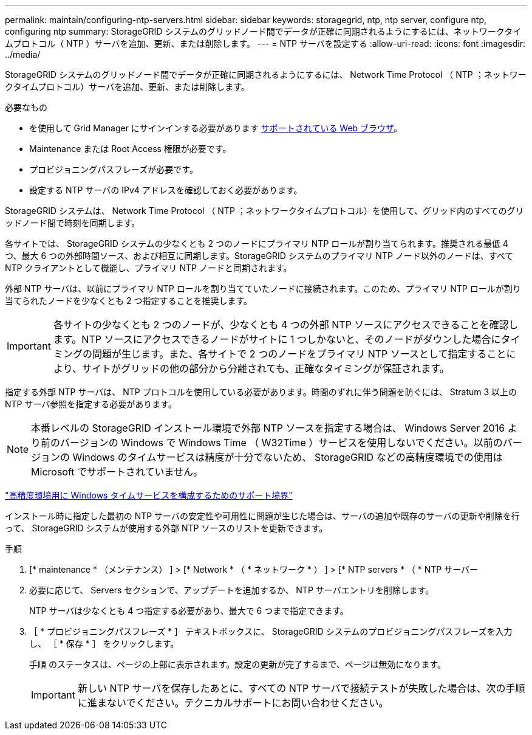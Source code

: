 ---
permalink: maintain/configuring-ntp-servers.html 
sidebar: sidebar 
keywords: storagegrid, ntp, ntp server, configure ntp, configuring ntp 
summary: StorageGRID システムのグリッドノード間でデータが正確に同期されるようにするには、ネットワークタイムプロトコル（ NTP ）サーバを追加、更新、または削除します。 
---
= NTP サーバを設定する
:allow-uri-read: 
:icons: font
:imagesdir: ../media/


[role="lead"]
StorageGRID システムのグリッドノード間でデータが正確に同期されるようにするには、 Network Time Protocol （ NTP ；ネットワークタイムプロトコル）サーバを追加、更新、または削除します。

.必要なもの
* を使用して Grid Manager にサインインする必要があります xref:../admin/web-browser-requirements.adoc[サポートされている Web ブラウザ]。
* Maintenance または Root Access 権限が必要です。
* プロビジョニングパスフレーズが必要です。
* 設定する NTP サーバの IPv4 アドレスを確認しておく必要があります。


StorageGRID システムは、 Network Time Protocol （ NTP ；ネットワークタイムプロトコル）を使用して、グリッド内のすべてのグリッドノード間で時刻を同期します。

各サイトでは、 StorageGRID システムの少なくとも 2 つのノードにプライマリ NTP ロールが割り当てられます。推奨される最低 4 つ、最大 6 つの外部時間ソース、および相互に同期します。StorageGRID システムのプライマリ NTP ノード以外のノードは、すべて NTP クライアントとして機能し、プライマリ NTP ノードと同期されます。

外部 NTP サーバは、以前にプライマリ NTP ロールを割り当てていたノードに接続されます。このため、プライマリ NTP ロールが割り当てられたノードを少なくとも 2 つ指定することを推奨します。


IMPORTANT: 各サイトの少なくとも 2 つのノードが、少なくとも 4 つの外部 NTP ソースにアクセスできることを確認します。NTP ソースにアクセスできるノードがサイトに 1 つしかないと、そのノードがダウンした場合にタイミングの問題が生じます。また、各サイトで 2 つのノードをプライマリ NTP ソースとして指定することにより、サイトがグリッドの他の部分から分離されても、正確なタイミングが保証されます。

指定する外部 NTP サーバは、 NTP プロトコルを使用している必要があります。時間のずれに伴う問題を防ぐには、 Stratum 3 以上の NTP サーバ参照を指定する必要があります。


NOTE: 本番レベルの StorageGRID インストール環境で外部 NTP ソースを指定する場合は、 Windows Server 2016 より前のバージョンの Windows で Windows Time （ W32Time ）サービスを使用しないでください。以前のバージョンの Windows のタイムサービスは精度が十分でないため、 StorageGRID などの高精度環境での使用は Microsoft でサポートされていません。

https://support.microsoft.com/en-us/help/939322/support-boundary-to-configure-the-windows-time-service-for-high-accura["高精度環境用に Windows タイムサービスを構成するためのサポート境界"^]

インストール時に指定した最初の NTP サーバの安定性や可用性に問題が生じた場合は、サーバの追加や既存のサーバの更新や削除を行って、 StorageGRID システムが使用する外部 NTP ソースのリストを更新できます。

.手順
. [* maintenance * （メンテナンス） ] > [* Network * （ * ネットワーク * ） ] > [* NTP servers * （ * NTP サーバー
. 必要に応じて、 Servers セクションで、アップデートを追加するか、 NTP サーバエントリを削除します。
+
NTP サーバは少なくとも 4 つ指定する必要があり、最大で 6 つまで指定できます。

. ［ * プロビジョニングパスフレーズ * ］ テキストボックスに、 StorageGRID システムのプロビジョニングパスフレーズを入力し、 ［ * 保存 * ］ をクリックします。
+
手順 のステータスは、ページの上部に表示されます。設定の更新が完了するまで、ページは無効になります。

+

IMPORTANT: 新しい NTP サーバを保存したあとに、すべての NTP サーバで接続テストが失敗した場合は、次の手順に進まないでください。テクニカルサポートにお問い合わせください。


